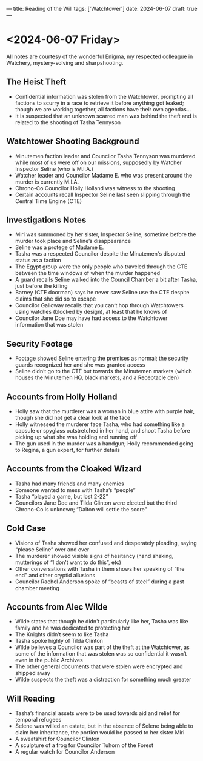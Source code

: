 ---
title: Reading of the Will
tags: ['Watchtower']
date: 2024-06-07
draft: true
---
* <2024-06-07 Friday>
All notes are courtesy of the wonderful Enigma, my respected colleague in Watchery, mystery-solving and sharpshooting.
** The Heist Theft
- Confidential information was stolen from the Watchtower, prompting all factions to scurry in a race to retrieve it before anything got leaked; though we are working together, all factions have their own agendas...
- It is suspected that an unknown scarred man was behind the theft and is related to the shooting of Tasha Tennyson
** Watchtower Shooting Background
- Minutemen faction leader and Councilor Tasha Tennyson was murdered while most of us were off on our missions, supposedly by Watcher Inspector Seline (who is M.I.A.)
- Watcher leader and Councilor Madame E. who was present around the murder is currently M.I.A.
- Chrono-Co Councilor Holly Holland was witness to the shooting
- Certain accounts recall Inspector Seline last seen slipping through the Central Time Engine (CTE)
** Investigations Notes
- Miri was summoned by her sister, Inspector Seline, sometime before the murder took place and Seline’s disappearance
- Seline was a protege of Madame E.
- Tasha was a respected Councilor despite the Minutemen's disputed status as a faction
- The Egypt group were the only people who traveled through the CTE between the time windows of when the murder happened
- A guard recalls Seline walked into the Council Chamber a bit after Tasha, just before the killing
- Barney (CTE doorman) says he never saw Seline use the CTE despite claims that she did so to escape
- Councilor Galloway recalls that you can’t hop through Watchtowers using watches (blocked by design), at least that he knows of
- Councilor Jane Doe may have had access to the Watchtower information that was stolen
** Security Footage
- Footage showed Seline entering the premises as normal; the security guards recognized her and she was granted access
- Seline didn’t go to the CTE but towards the Minutemen markets (which houses the Minutemen HQ, black markets, and a Receptacle den)
** Accounts from Holly Holland
- Holly saw that the murderer was a woman in blue attire with purple hair, though she did not get a clear look at the face
- Holly witnessed the murderer face Tasha, who had something like a capsule or spyglass outstretched in her hand, and shoot Tasha before picking up what she was holding and running off
- The gun used in the murder was a handgun; Holly recommended going to Regina, a gun expert, for further details
** Accounts from the Cloaked Wizard
- Tasha had many friends and many enemies
- Someone wanted to mess with Tasha’s “people”
- Tasha “played a game, but lost 2-22”
- Councilors Jane Doe and Tilda Clinton were elected but the third Chrono-Co is unknown; “Dalton will settle the score"
** Cold Case
- Visions of Tasha showed her confused and desperately pleading, saying “please Seline” over and over
- The murderer showed visible signs of hesitancy (hand shaking, mutterings of “I don’t want to do this”, etc)
- Other conversations with Tasha in them shows her speaking of  “the end” and other cryptid allusions
- Councilor Rachel Anderson spoke of “beasts of steel” during a past chamber meeting
** Accounts from Alec Wilde
- Wilde states that though he didn't particularly like her, Tasha was like family and he was dedicated to protecting her
- The Knights didn’t seem to like Tasha
- Tasha spoke highly of Tilda Clinton
- Wilde believes a Councilor was part of the theft at the Watchtower, as some of the information that was stolen was so confidential it wasn’t even in the public Archives
- The other general documents that were stolen were encrypted and shipped away
- Wilde suspects the theft was a distraction for something much greater
** Will Reading
- Tasha’s financial assets were to be used towards aid and relief for temporal refugees
- Selene was willed an estate, but in the absence of Selene being able to claim her inheritance, the portion would be passed to her sister Miri
- A sweatshirt for Councilor Clinton
- A sculpture of a frog for Councilor Tuhorn of the Forest
- A regular watch for Councilor Anderson
